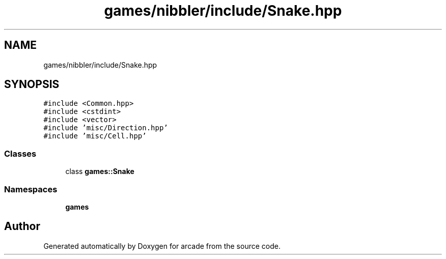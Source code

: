 .TH "games/nibbler/include/Snake.hpp" 3 "Sun Apr 11 2021" "arcade" \" -*- nroff -*-
.ad l
.nh
.SH NAME
games/nibbler/include/Snake.hpp
.SH SYNOPSIS
.br
.PP
\fC#include <Common\&.hpp>\fP
.br
\fC#include <cstdint>\fP
.br
\fC#include <vector>\fP
.br
\fC#include 'misc/Direction\&.hpp'\fP
.br
\fC#include 'misc/Cell\&.hpp'\fP
.br

.SS "Classes"

.in +1c
.ti -1c
.RI "class \fBgames::Snake\fP"
.br
.in -1c
.SS "Namespaces"

.in +1c
.ti -1c
.RI " \fBgames\fP"
.br
.in -1c
.SH "Author"
.PP 
Generated automatically by Doxygen for arcade from the source code\&.
